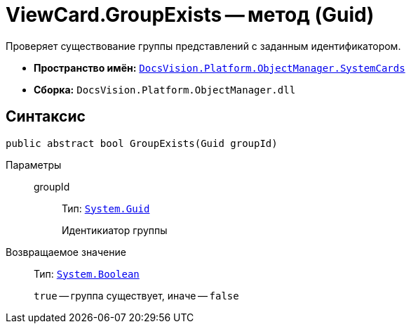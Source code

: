 = ViewCard.GroupExists -- метод (Guid)

Проверяет существование группы представлений с заданным идентификатором.

* *Пространство имён:* `xref:api/DocsVision/Platform/ObjectManager/SystemCards/SystemCards_NS.adoc[DocsVision.Platform.ObjectManager.SystemCards]`
* *Сборка:* `DocsVision.Platform.ObjectManager.dll`

== Синтаксис

[source,csharp]
----
public abstract bool GroupExists(Guid groupId)
----

Параметры::
groupId:::
Тип: `http://msdn.microsoft.com/ru-ru/library/system.guid.aspx[System.Guid]`
+
Идентикиатор группы

Возвращаемое значение::
Тип: `http://msdn.microsoft.com/ru-ru/library/system.boolean.aspx[System.Boolean]`
+
`true` -- группа существует, иначе -- `false`
